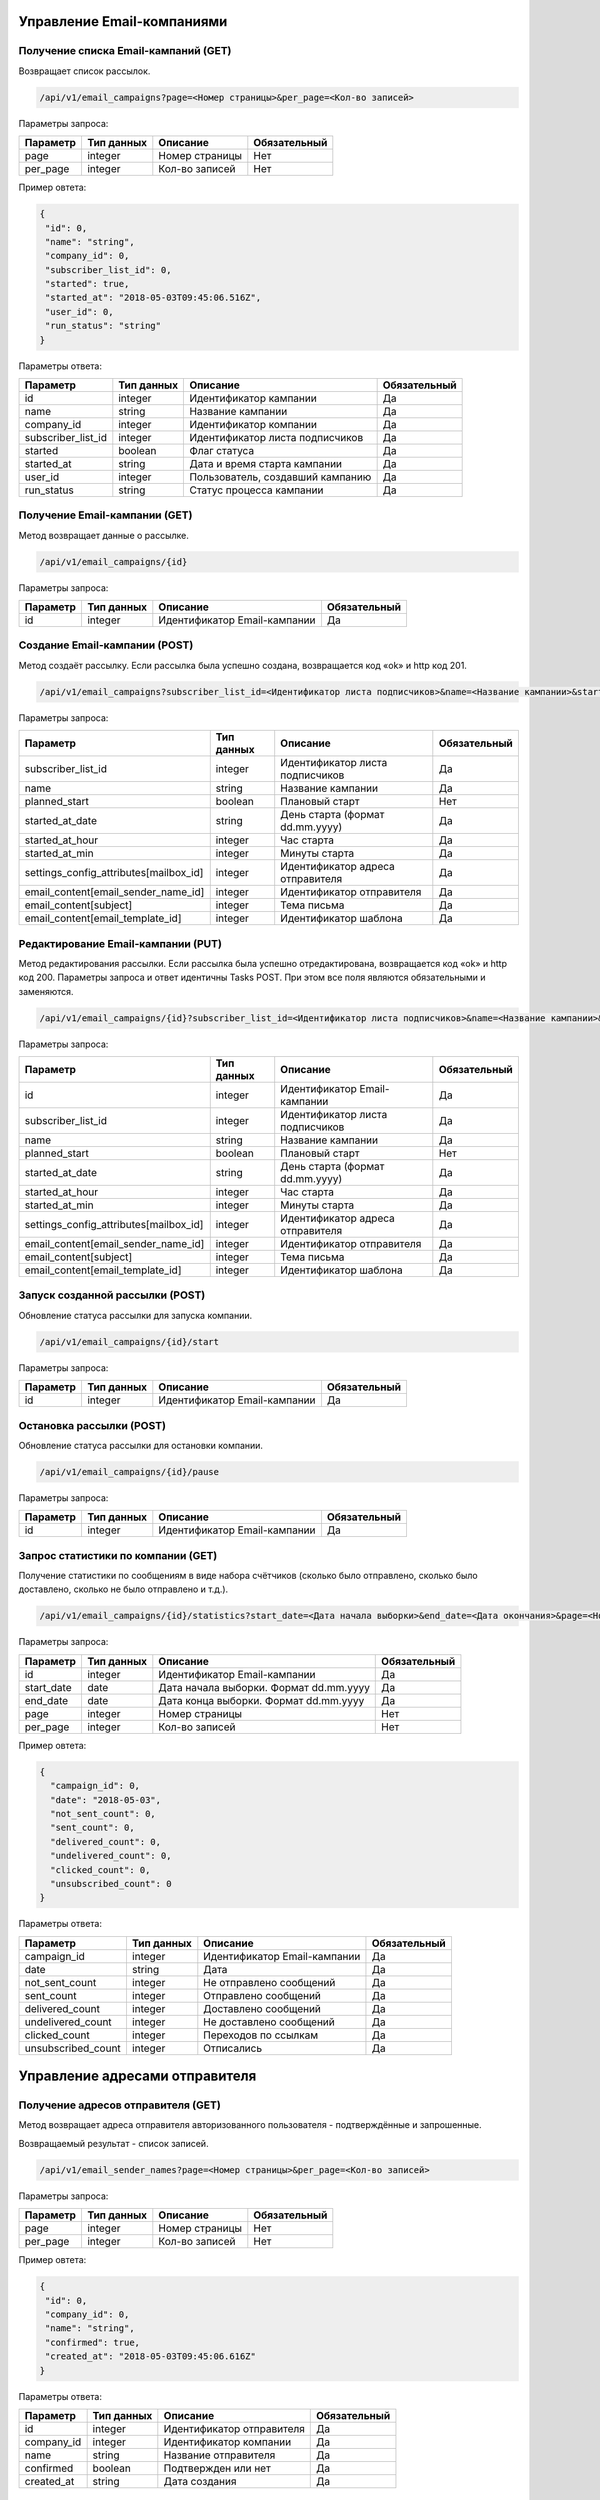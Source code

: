 Управление Email-компаниями 
===========================

Получение списка Email-кампаний (GET)
-------------------------------------

Возвращает список рассылок.

.. code-block:: json

   /api/v1/email_campaigns?page=<Номер страницы>&per_page=<Кол-во записей>
   
Параметры запроса:
 
+----------------------+------------+--------------------------------------------------------+--------------+
|      Параметр        | Тип данных |    Описание                                            |Обязательный  |
+======================+============+========================================================+==============+
| page                 |   integer  |  Номер страницы                                        |       Нет    |
+----------------------+------------+--------------------------------------------------------+--------------+
| per_page             |   integer  |  Кол-во записей                                        |       Нет    |
+----------------------+------------+--------------------------------------------------------+--------------+

Пример овтета:

.. code-block:: json

   {
    "id": 0,
    "name": "string",
    "company_id": 0,
    "subscriber_list_id": 0,
    "started": true,
    "started_at": "2018-05-03T09:45:06.516Z",
    "user_id": 0,
    "run_status": "string"
   }
   
 
Параметры ответа:
 
+----------------------+------------+--------------------------------------------------------+--------------+
|      Параметр        | Тип данных |    Описание                                            |Обязательный  |
+======================+============+========================================================+==============+
| id                   |   integer  |  Идентификатор кампании                                |       Да     |
+----------------------+------------+--------------------------------------------------------+--------------+
| name                 |   string   |  Название кампании                                     |       Да     |
+----------------------+------------+--------------------------------------------------------+--------------+
| company_id           |   integer  |  Идентификатор компании                                |       Да     |
+----------------------+------------+--------------------------------------------------------+--------------+
| subscriber_list_id   |   integer  |  Идентификатор листа подписчиков                       |       Да     |
+----------------------+------------+--------------------------------------------------------+--------------+
| started              |   boolean  |  Флаг статуса                                          |       Да     |
+----------------------+------------+--------------------------------------------------------+--------------+
| started_at           |   string   |  Дата и время старта кампании                          |       Да     |
+----------------------+------------+--------------------------------------------------------+--------------+
| user_id              |   integer  |  Пользователь, создавший кампанию                      |       Да     |
+----------------------+------------+--------------------------------------------------------+--------------+
| run_status           |   string   | Статус процесса кампании                               |       Да     |
+----------------------+------------+--------------------------------------------------------+--------------+
 
 
Получение Email-кампании (GET)
------------------------------

Метод возвращает данные о рассылке.

.. code-block:: json

   /api/v1/email_campaigns/{id}
   
Параметры запроса:
 
+----------------------+---------------+----------------------------------------------------+--------------+
|      Параметр        | Тип данных    |    Описание                                        |Обязательный  |
+======================+===============+====================================================+==============+
| id                   | integer       |  Идентификатор Email-кампании                      |        Да    |
+----------------------+---------------+----------------------------------------------------+--------------+


Создание Email-кампании (POST)
------------------------------

Метод создаёт рассылку. Если рассылка была успешно создана, возвращается код «ok» и http код 201.

.. code-block:: json

   /api/v1/email_campaigns?subscriber_list_id=<Идентификатор листа подписчиков>&name=<Название кампании>&started_at_date=<День старта>&started_at_hour=<Час старта>&started_at_min=<Минуты старта>&settings_config_attributes[mailbox_id]=<Идентификатор адреса отправителя>&email_content[email_sender_name_id]=<Идентификатор отправителя>&email_content[subject]=<Тема письма>&email_content[email_template_id]=<Идентификатор шаблона>&planned_start=<Плановый старт>


Параметры запроса:

+--------------------------------------------+---------------+----------------------------------------------------+--------------+
|      Параметр                              | Тип данных    |    Описание                                        |Обязательный  |
+============================================+===============+====================================================+==============+
| subscriber_list_id                         | integer       |  Идентификатор листа подписчиков                   |        Да    |
+--------------------------------------------+---------------+----------------------------------------------------+--------------+
| name                                       | string        |  Название кампании                                 |        Да    |
+--------------------------------------------+---------------+----------------------------------------------------+--------------+
| planned_start                              | boolean       |  Плановый старт                                    |       Нет    |
+--------------------------------------------+---------------+----------------------------------------------------+--------------+
| started_at_date                            | string        |  День старта (формат dd.mm.yyyy)                   |        Да    |
+--------------------------------------------+---------------+----------------------------------------------------+--------------+
| started_at_hour                            | integer       |  Час старта                                        |        Да    |
+--------------------------------------------+---------------+----------------------------------------------------+--------------+
| started_at_min                             | integer       |  Минуты старта                                     |        Да    |
+--------------------------------------------+---------------+----------------------------------------------------+--------------+
| settings_config_attributes[mailbox_id]     | integer       |  Идентификатор адреса отправителя                  |        Да    |
+--------------------------------------------+---------------+----------------------------------------------------+--------------+
| email_content[email_sender_name_id]        | integer       |  Идентификатор отправителя                         |        Да    |
+--------------------------------------------+---------------+----------------------------------------------------+--------------+
| email_content[subject]                     | integer       |  Тема письма                                       |        Да    |
+--------------------------------------------+---------------+----------------------------------------------------+--------------+
| email_content[email_template_id]           | integer       |  Идентификатор шаблона                             |        Да    |
+--------------------------------------------+---------------+----------------------------------------------------+--------------+



Редактирование Email-кампании (PUT)
-----------------------------------

Метод редактирования рассылки. Если рассылка была успешно отредактирована, возвращается код «ok» и http код 200. Параметры запроса и ответ идентичны Tasks POST. При этом все поля являются обязательными и заменяются.

.. code-block:: json

   /api/v1/email_campaigns/{id}?subscriber_list_id=<Идентификатор листа подписчиков>&name=<Название кампании>&started_at_date=<День старта>&started_at_hour=<Час старта>&started_at_min=<Минуты старта>&settings_config_attributes[mailbox_id]=<Идентификатор адреса отправителя>&email_content[email_sender_name_id]=<Идентификатор отправителя>&email_content[subject]=<Тема письма>&email_content[email_template_id]=<Идентификатор шаблона>&planned_start=<Плановый старт>
   
 
Параметры запроса:

+--------------------------------------------+---------------+----------------------------------------------------+--------------+
|      Параметр                              | Тип данных    |    Описание                                        |Обязательный  |
+============================================+===============+====================================================+==============+
| id                                         | integer       |  Идентификатор Email-кампании                      |        Да    |
+--------------------------------------------+---------------+----------------------------------------------------+--------------+
| subscriber_list_id                         | integer       |  Идентификатор листа подписчиков                   |        Да    |
+--------------------------------------------+---------------+----------------------------------------------------+--------------+
| name                                       | string        |  Название кампании                                 |        Да    |
+--------------------------------------------+---------------+----------------------------------------------------+--------------+
| planned_start                              | boolean       |  Плановый старт                                    |       Нет    |
+--------------------------------------------+---------------+----------------------------------------------------+--------------+
| started_at_date                            | string        |  День старта (формат dd.mm.yyyy)                   |        Да    |
+--------------------------------------------+---------------+----------------------------------------------------+--------------+
| started_at_hour                            | integer       |  Час старта                                        |        Да    |
+--------------------------------------------+---------------+----------------------------------------------------+--------------+
| started_at_min                             | integer       |  Минуты старта                                     |        Да    |
+--------------------------------------------+---------------+----------------------------------------------------+--------------+
| settings_config_attributes[mailbox_id]     | integer       |  Идентификатор адреса отправителя                  |        Да    |
+--------------------------------------------+---------------+----------------------------------------------------+--------------+
| email_content[email_sender_name_id]        | integer       |  Идентификатор отправителя                         |        Да    |
+--------------------------------------------+---------------+----------------------------------------------------+--------------+
| email_content[subject]                     | integer       |  Тема письма                                       |        Да    |
+--------------------------------------------+---------------+----------------------------------------------------+--------------+
| email_content[email_template_id]           | integer       |  Идентификатор шаблона                             |        Да    |
+--------------------------------------------+---------------+----------------------------------------------------+--------------+


Запуск созданной рассылки (POST)
--------------------------------

Обновление статуса рассылки для запуска компании.

.. code-block:: json

   /api/v1/email_campaigns/{id}/start
   
Параметры запроса:
 
+----------------------+---------------+----------------------------------------------------+--------------+
|      Параметр        | Тип данных    |    Описание                                        |Обязательный  |
+======================+===============+====================================================+==============+
| id                   | integer       |  Идентификатор Email-кампании                      |        Да    |
+----------------------+---------------+----------------------------------------------------+--------------+
   
   
Остановка рассылки (POST)
-------------------------

Обновление статуса рассылки для остановки компании.

.. code-block:: json

   /api/v1/email_campaigns/{id}/pause
 
Параметры запроса:
 
+----------------------+---------------+----------------------------------------------------+--------------+
|      Параметр        | Тип данных    |    Описание                                        |Обязательный  |
+======================+===============+====================================================+==============+
| id                   | integer       |  Идентификатор Email-кампании                      |        Да    |
+----------------------+---------------+----------------------------------------------------+--------------+


Запрос статистики по компании (GET)
-----------------------------------

Получение статистики по сообщениям в виде набора счётчиков (сколько было отправлено, сколько было доставлено, сколько не было отправлено и т.д.).

.. code-block:: json

   /api/v1/email_campaigns/{id}/statistics?start_date=<Дата начала выборки>&end_date=<Дата окончания>&page=<Номер страницы>&per_page=<Кол-во записей>
   
Параметры запроса:
 
+----------------------+------------+----------------------------------------------------+--------------+
|      Параметр        | Тип данных |    Описание                                        |Обязательный  |
+======================+============+====================================================+==============+
| id                   | integer    |  Идентификатор Email-кампании                      |       Да     |
+----------------------+------------+----------------------------------------------------+--------------+
| start_date           |   date     |  Дата начала выборки. Формат dd.mm.yyyy            |       Да     |
+----------------------+------------+----------------------------------------------------+--------------+
| end_date             |   date     |  Дата конца выборки. Формат dd.mm.yyyy             |       Да     |
+----------------------+------------+----------------------------------------------------+--------------+
| page                 |   integer  |  Номер страницы                                    |       Нет    |
+----------------------+------------+----------------------------------------------------+--------------+
| per_page             |   integer  |  Кол-во записей                                    |       Нет    |
+----------------------+------------+----------------------------------------------------+--------------+


Пример овтета:

.. code-block:: json

   {
     "campaign_id": 0,
     "date": "2018-05-03",
     "not_sent_count": 0,
     "sent_count": 0,
     "delivered_count": 0,
     "undelivered_count": 0,
     "clicked_count": 0,
     "unsubscribed_count": 0
   }
   
   
Параметры ответа:
 
+----------------------+------------+--------------------------------------------------------+--------------+
|      Параметр        | Тип данных |    Описание                                            |Обязательный  |
+======================+============+========================================================+==============+
| campaign_id          |   integer  |  Идентификатор Email-кампании                          |       Да     |
+----------------------+------------+--------------------------------------------------------+--------------+
| date                 |   string   |  Дата                                                  |       Да     |
+----------------------+------------+--------------------------------------------------------+--------------+
| not_sent_count       |   integer  |  Не отправлено сообщений                               |       Да     |
+----------------------+------------+--------------------------------------------------------+--------------+
| sent_count           |   integer  |  Отправлено сообщений                                  |       Да     |
+----------------------+------------+--------------------------------------------------------+--------------+
| delivered_count      |   integer  |  Доставлено сообщений                                  |       Да     |
+----------------------+------------+--------------------------------------------------------+--------------+
| undelivered_count    |   integer  |  Не доставлено сообщений                               |       Да     |
+----------------------+------------+--------------------------------------------------------+--------------+
| clicked_count        |   integer  |  Переходов по ссылкам                                  |       Да     |
+----------------------+------------+--------------------------------------------------------+--------------+
| unsubscribed_count   |   integer  |  Отписались                                            |       Да     |
+----------------------+------------+--------------------------------------------------------+--------------+
   
   
Управление адресами отправителя
===============================
   

Получение адресов отправителя (GET)
-----------------------------------

Метод возвращает адреса отправителя авторизованного пользователя - подтверждённые и запрошенные.

Возвращаемый результат - список записей.

.. code-block:: json

   /api/v1/email_sender_names?page=<Номер страницы>&per_page=<Кол-во записей>
 
Параметры запроса:
 
+----------------------+------------+--------------------------------------------------------+--------------+
|      Параметр        | Тип данных |    Описание                                            |Обязательный  |
+======================+============+========================================================+==============+
| page                 |   integer  |  Номер страницы                                        |       Нет    |
+----------------------+------------+--------------------------------------------------------+--------------+
| per_page             |   integer  |  Кол-во записей                                        |       Нет    |
+----------------------+------------+--------------------------------------------------------+--------------+


Пример овтета:

.. code-block:: json

   {
    "id": 0,
    "company_id": 0,
    "name": "string",
    "confirmed": true,
    "created_at": "2018-05-03T09:45:06.616Z"
   } 
   
Параметры ответа:
 
+----------------------+------------+--------------------------------------------------------+--------------+
|      Параметр        | Тип данных |    Описание                                            |Обязательный  |
+======================+============+========================================================+==============+
| id                   |   integer  |  Идентификатор отправителя                             |       Да     |
+----------------------+------------+--------------------------------------------------------+--------------+
| company_id           |   integer  |  Идентификатор компании                                |       Да     |
+----------------------+------------+--------------------------------------------------------+--------------+
| name                 |   string   |  Название отправителя                                  |       Да     |
+----------------------+------------+--------------------------------------------------------+--------------+
| confirmed            |   boolean  |  Подтвержден или нет                                   |       Да     |
+----------------------+------------+--------------------------------------------------------+--------------+
| created_at           |   string   |  Дата создания                                         |       Да     |
+----------------------+------------+--------------------------------------------------------+--------------+
 
   

Добавление адреса отправителя (POST)
------------------------------------

Метод отправляет запрос на подтверждение нового адреса отправителя. Адрес должен быть валидным email адресом.
Если запрос был успешно отправлен, возвращается код «ok» и http код 201.

.. code-block:: json

   /api/v1/email_sender_names?name=<Название отправителя>
 
Параметры запроса:
 
+----------------------+------------+--------------------------------------------------------+--------------+
|      Параметр        | Тип данных |    Описание                                            |Обязательный  |
+======================+============+========================================================+==============+
| name                 |   string   |  Название отправителя                                  |       Да     |
+----------------------+------------+--------------------------------------------------------+--------------+


Удаление адреса отправителя (DELETE)
------------------------------------

.. code-block:: json

   /api/v1/email_sender_names/{id}

Параметры запроса:
 
+----------------------+---------------+----------------------------------------------------+--------------+
|      Параметр        | Тип данных    |    Описание                                        |Обязательный  |
+======================+===============+====================================================+==============+
| id                   | integer       |  Идентификатор отправителя                         |        Да    |
+----------------------+---------------+----------------------------------------------------+--------------+


Шаблоны
=======

Получение шаблона (GET)
-----------------------

.. code-block:: json

   /api/v1/email_templates?page=<Номер страницы>&per_page=<Кол-во записей>
   
Параметры запроса:
 
+----------------------+------------+--------------------------------------------------------+--------------+
|      Параметр        | Тип данных |    Описание                                            |Обязательный  |
+======================+============+========================================================+==============+
| page                 |   integer  |  Номер страницы                                        |       Нет    |
+----------------------+------------+--------------------------------------------------------+--------------+
| per_page             |   integer  |  Кол-во записей                                        |       Нет    |
+----------------------+------------+--------------------------------------------------------+--------------+


Пример овтета:

.. code-block:: json

   {
    "id": 0,
    "title": "string",
    "styles": {},
    "blocks": {}
    }
    
    
Параметры ответа:
 
+----------------------+------------+--------------------------------------------------------+--------------+
|      Параметр        | Тип данных |    Описание                                            |Обязательный  |
+======================+============+========================================================+==============+
| id                   |   integer  |  Идентификатор шаблона                                 |       Да     |
+----------------------+------------+--------------------------------------------------------+--------------+
| title                |   string   |  Название шаблона                                      |       Да     |
+----------------------+------------+--------------------------------------------------------+--------------+
| styles               |   object   |  Стили шаблона                                         |       Да     |
+----------------------+------------+--------------------------------------------------------+--------------+
| blocks               |   object   |  Блоки                                                 |       Да     |
+----------------------+------------+--------------------------------------------------------+--------------+

Создание шаблона (POST)
-----------------------

Метод добавляет шаблон. Если шаблон успешно добавлен, возвращается код «ok» и http код 201. В качестве Result возвращается идентификатор шаблона (int). 


.. code-block:: json

   /api/v1/email_templates?title=<Название шаблона>&styles=<Стили>&blocks=<Блоки>
   

Параметры запроса:
 
+----------------------+------------+--------------------------------------------------------+--------------+
|      Параметр        | Тип данных |    Описание                                            |Обязательный  |
+======================+============+========================================================+==============+
| title                |   string   |  Название шаблона                                      |       Да     |
+----------------------+------------+--------------------------------------------------------+--------------+
| styles               |   string   |  Стили (JSON-строка)                                   |       Да     |
+----------------------+------------+--------------------------------------------------------+--------------+
| blocks               |   string   |  Блоки (JSON-строка)                                   |       Да     |
+----------------------+------------+--------------------------------------------------------+--------------+


Обновление шаблона (PUT)
------------------------

Метод обновления шаблона. Если шаблон был успешно обновлён, возвращается код «ok» и http код 200 и обновлённый шаблон.

.. code-block:: json

   /api/v1/email_templates/{id}?title=<Название шаблона>&styles=<Стили>&blocks=<Блоки>
   
Параметры запроса:
 
+----------------------+------------+--------------------------------------------------------+--------------+
|      Параметр        | Тип данных |    Описание                                            |Обязательный  |
+======================+============+========================================================+==============+
| id                   |   integer  |  Идентификатор шаблона                                 |       Да     |
+----------------------+------------+--------------------------------------------------------+--------------+
| title                |   string   |  Название шаблона                                      |       Да     |
+----------------------+------------+--------------------------------------------------------+--------------+
| styles               |   string   |  Стили (JSON-строка)                                   |       Да     |
+----------------------+------------+--------------------------------------------------------+--------------+
| blocks               |   string   |  Блоки (JSON-строка)                                   |       Да     |
+----------------------+------------+--------------------------------------------------------+--------------+


Удаление шаблонов (DELETE)
--------------------------

Удаление шаблона. Возвращается только стандартный ответ.


.. code-block:: json

   /api/v1/email_templates/{id}
   
Параметры запроса:
 
+----------------------+------------+--------------------------------------------------------+--------------+
|      Параметр        | Тип данных |    Описание                                            |Обязательный  |
+======================+============+========================================================+==============+
| id                   |   integer  |  Идентификатор шаблона                                 |       Да     |
+----------------------+------------+--------------------------------------------------------+--------------+


Отправка транзакционного сообщения (POST)
=========================================

.. code-block:: json

   /api/v1/emails/messages?sender_name=<Название отправителя>&sender_address=<Email отправителя>&recipient_email=<Email получателя>&recipient_name=<Имя получателя>&subject=<Тема письма>&text=<Текст письма>
   
Параметры запроса:
 
+----------------------+------------+--------------------------------------------------------+--------------+
|      Параметр        | Тип данных |    Описание                                            |Обязательный  |
+======================+============+========================================================+==============+
| sender_name          |   string   |  Название отправителя                                  |       Да     |
+----------------------+------------+--------------------------------------------------------+--------------+
| sender_address       |   string   |  Email отправителя                                     |       Да     |
+----------------------+------------+--------------------------------------------------------+--------------+
| recipient_email      |   string   |  Email получателя                                      |       Да     |
+----------------------+------------+--------------------------------------------------------+--------------+
| recipient_name       |   string   |  Имя получателя                                        |       Да     |
+----------------------+------------+--------------------------------------------------------+--------------+
| subject              |   string   |  Тема письма                                           |       Да     |
+----------------------+------------+--------------------------------------------------------+--------------+
| text                 |   string   |  Текст письма                                          |       Да     |
+----------------------+------------+--------------------------------------------------------+--------------+


Пример овтета:

.. code-block:: json

   {
    "id": 0,
    "status": "string",
    "uid": "string",
    "created_at": "2018-05-03T09:45:06.676Z"
   }
    
Параметры ответа:
 
+----------------------+------------+--------------------------------------------------------+--------------+
|      Параметр        | Тип данных |    Описание                                            |Обязательный  |
+======================+============+========================================================+==============+
| id                   |   integer  |  Идентификатор сообщения                               |       Да     |
+----------------------+------------+--------------------------------------------------------+--------------+
| status               |   string   |  Статус сообщения                                      |       Да     |
+----------------------+------------+--------------------------------------------------------+--------------+
| uid                  |   string   |  UID сообщения                                         |       Да     |
+----------------------+------------+--------------------------------------------------------+--------------+
| created_at           |   string   |  Дата создания сообщения                               |       Да     |
+----------------------+------------+--------------------------------------------------------+--------------+


Получение статусов транзакционных сообщений (GET)
=================================================


.. code-block:: json

   /api/v1/emails/messages/{id}
   
+----------------------+------------+--------------------------------------------------------+--------------+
|      Параметр        | Тип данных |    Описание                                            |Обязательный  |
+======================+============+========================================================+==============+
| id                   |   integer  |  Идентификатор сообщения                               |       Да     |
+----------------------+------------+--------------------------------------------------------+--------------+

Пример овтета:

.. code-block:: json

   {
    "id": 0,
    "status": "string",
    "uid": "string",
    "created_at": "2018-05-03T09:45:06.676Z"
   }
    
Параметры ответа:
 
+----------------------+------------+--------------------------------------------------------+--------------+
|      Параметр        | Тип данных |    Описание                                            |Обязательный  |
+======================+============+========================================================+==============+
| id                   |   integer  |  Идентификатор сообщения                               |       Да     |
+----------------------+------------+--------------------------------------------------------+--------------+
| status               |   string   |  Статус сообщения                                      |       Да     |
+----------------------+------------+--------------------------------------------------------+--------------+
| uid                  |   string   |  UID сообщения                                         |       Да     |
+----------------------+------------+--------------------------------------------------------+--------------+
| created_at           |   string   |  Дата создания сообщения                               |       Да     |
+----------------------+------------+--------------------------------------------------------+--------------+


Коды ошибок
===========

+----------------------+--------------------------------------+
|   HTTP status code   | Описание                             |
+======================+======================================+
| 401                  | Неверный токен или формат заголовка  |
+----------------------+--------------------------------------+
| 403                  | Нет прав доступа к ресурсу           |
+----------------------+--------------------------------------+
| 404                  | Запрашиваемый ресурс не найден       |
+----------------------+--------------------------------------+
| 422                  | Ошибка валидации                     |
+----------------------+--------------------------------------+
